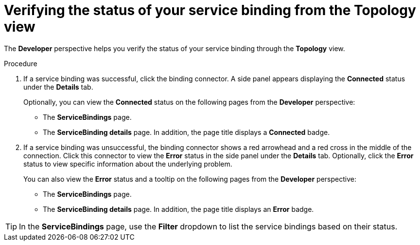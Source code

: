 // Module included in the following assemblies:
//
// * applications/connecting_applications_to_services/odc-connecting-an-application-to-a-service-using-the-developer-perspective.adoc
:_content-type: PROCEDURE
[id="odc-verifying-the-status-of-your-service-binding-from-the-topology-view_{context}"]
= Verifying the status of your service binding from the Topology view

The *Developer* perspective helps you verify the status of your service binding through the *Topology* view.

.Procedure

. If a service binding was successful, click the binding connector. A side panel appears displaying the *Connected* status under the *Details* tab. 
+
Optionally, you can view the *Connected* status on the following pages from the *Developer* perspective: 
+
** The *ServiceBindings* page.
** The *ServiceBinding details* page. In addition, the page title displays a *Connected* badge. 
. If a service binding was unsuccessful, the binding connector shows a red arrowhead and a red cross in the middle of the connection. Click this connector to view the *Error* status in the side panel under the *Details* tab. Optionally, click the *Error* status to view specific information about the underlying problem.
+
You can also view the *Error* status and a tooltip on the following pages from the *Developer* perspective:
+
** The *ServiceBindings* page.
** The *ServiceBinding details* page. In addition, the page title displays an *Error* badge.


[TIP]
====
In the *ServiceBindings* page, use the *Filter* dropdown to list the service bindings based on their status.
====

